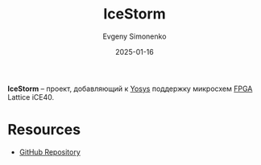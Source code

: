 :PROPERTIES:
:ID:       edbd6e17-e830-4025-ba21-6475af6a4f44
:END:
#+TITLE: IceStorm
#+AUTHOR: Evgeny Simonenko
#+LANGUAGE: Russian
#+LICENSE: CC BY-SA 4.0
#+DATE: 2025-01-16
#+FILETAGS: :fpga:programming-tool:

*IceStorm* -- проект, добавляющий к [[id:791f1323-1033-43ff-94b0-70d04e00ece5][Yosys]] поддержку микросхем [[id:6d808020-f74e-44d3-a450-92656ec60d16][FPGA]] Lattice iCE40.

* Resources

- [[https://github.com/YosysHQ/icestorm][GitHub Repository]]
